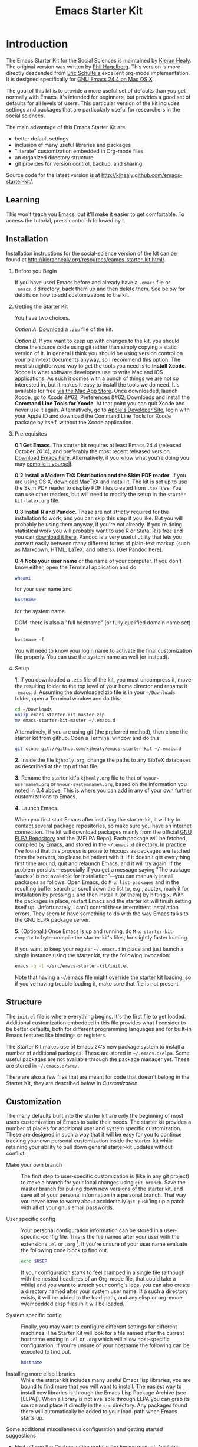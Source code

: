# -*- coding: utf-8 -*-
# -*- find-file-hook: org-babel-execute-buffer -*-

#+TITLE: Emacs Starter Kit
#+SEQ_TODO: PROPOSED TODO STARTED | DONE DEFERRED REJECTED
#+OPTIONS: H:2 num:nil toc:t
#+STARTUP: oddeven

* Introduction
  :PROPERTIES:
  :CUSTOM_ID: introduction
  :END:

The Emacs Starter Kit for the Social Sciences is maintained by [[http://kieranhealy.org][Kieran
Healy]]. The original version was written by [[http://github.com/technomancy/emacs-starter-kit/tree][Phil Hagelberg]]. This
version is more directly descended from [[http://eschulte.github.com/emacs-starter-kit/][Eric Schulte's]] excellent
org-mode implementation. It is designed specifically for [[http://emacsformacosx.com/builds][GNU Emacs 24.4
on Mac OS X]].

The goal of this kit is to provide a more useful set of defaults than
you get normally with Emacs. It's intended for beginners, but provides
a good set of defaults for all levels of users. This particular
version of the kit includes settings and packages that are
particularly useful for researchers in the social sciences.

The main advantage of this Emacs Starter Kit are
- better default settings
- inclusion of many useful libraries and packages
- "literate" customization embedded in Org-mode files
- an organized directory structure
- git provides for version control, backup, and sharing

Source code for the latest version is at [[http://kjhealy.github.com/emacs-starter-kit/]].

** Learning
   :PROPERTIES:
   :CUSTOM_ID: learning
   :END:

This won't teach you Emacs, but it'll make it easier to get
comfortable. To access the tutorial, press control-h followed by t.

** Installation
   :PROPERTIES:
   :CUSTOM_ID: installation
   :END:
Installation instructions for the social-science version of the kit
can be found at [[http://kieranhealy.org/resources/eamcs-starter-kit.html/]].

*** Before you Begin
If you have used Emacs before and already have a =.emacs= file or =.emacs.d= directory, back them up and then delete them. See below for details on how to add customizations to the kit.

*** Getting the Starter Kit
You have two choices.

/Option A/. [[https://github.com/kjhealy/emacs-starter-kit/archive/master.zip][Download]] a =.zip= file of the kit.

/Option B/. If you want to keep up with changes to the kit, you should clone the source code using git rather than simply copying a static version of it. In general I think you should be using version control on your plain-text documents anyway, so I recommend this option. The most straightforward way to get the tools you need is to *install Xcode*. Xcode is what software developers use to write Mac and iOS applications. As such it comes with a bunch of things we are not so interested in, but it makes it easy to install the tools we do need. It's available for free [[https://developer.apple.com/xcode/][via the Mac App Store]]. Once downloaded, launch Xcode, go to Xcode &#62; Preferences &#62; Downloads and install the *Command Line Tools for Xcode*. At that point you can quit Xcode and never use it again. Alternatively, go to [[https://developer.apple.com][Apple's Developer Site]], login with your Apple ID and download the Command Line Tools for Xcode package by itself, without the Xcode application.

*** Prerequisites

*0.1 Get Emacs*.  The starter kit requires at least Emacs 24.4 (released October 2014), and preferably the most recent released version. [[http://emacsformacosx.com][Download Emacs here]]. Alternatively, if you know what you're doing you may [[http://www.gnu.org/software/emacs/#Obtaining][compile it yourself]].


*0.2 Install a Modern TeX Distribution and the Skim PDF reader*. If you are using OS X, [[http://tug.org/mactex/][download MacTeX]]  and install it. The kit is set up to use the Skim PDF reader to display PDF files created from =.tex= files. You can use other readers, but will need to modify the setup in the =starter-kit-latex.org= file.


*0.3 Install R and Pandoc*. These are not strictly required for the installation to work, and you can skip this step if you like. But you will probably be using them anyway, if you're not already. If you're doing statistical work you will probably want to use R or Stata. R is free and you can [[http://www.r-project.org][download it here]]. Pandoc is a very useful utility that lets you convert easily between many different forms of plain-text markup (such as Markdown, HTML, LaTeX, and others). [Get Pandoc here].

*0.4 Note your user name* or the name of your computer. If you don't know either, open the Terminal application and do

#+begin_src sh
 whoami
#+end_src

for your user name and

#+begin_src sh
 hostname
#+end_src

for the system name. 

DGM: there is also a "full hostname" (or fully qualified domain name set) in

#+BEGIN_EXAMPLE
hostname -f
#+END_EXAMPLE

You will need to know your login name to activate the final customization file properly. You can use the system name as well (or instead).

*** Setup

*1.* If you downloaded a =.zip= file of the kit, you must uncompress it, move the resulting folder to the top level of your home director and rename it =.emacs.d=. Assuming the downloaded zip file is in your =~/Downloads= folder, open a Terminal window and do this:

#+begin_src sh
 cd ~/Downloads
 unzip emacs-starter-kit-master.zip
 mv emacs-starter-kit-master ~/.emacs.d
#+end_src

Alternatively, if you are using git (the preferred method), then clone the starter kit from github. Open a Terminal window and do this:

#+begin_src sh
 git clone git://github.com/kjhealy/emacs-starter-kit ~/.emacs.d
#+end_src

*2.* Inside the file =kjhealy.org=, change the paths to any BibTeX databases as described at the top of that file.


*3.* Rename the starter kit's =kjhealy.org= file to that of =%your-username%.org= or =%your-systemname%.org=, based on the information you noted in 0.4 above. This is where you can add in any of your own further customizations to Emacs.


*4.* Launch Emacs.

When you first start Emacs after installing the starter-kit, it will try to contact several package repositories, so make sure you have an internet connection. The kit will download packages mainly from the official [[http://http://elpa.gnu.org][GNU ELPA Repository]] and the [MELPA Repo]. Each package will be fetched, compiled by Emacs, and stored in the =~/.emacs.d= directory. In practice I've found that this process is prone to hiccups as packages are fetched from the servers, so please be patient with it. If it doesn't get everything first time around, quit and relaunch Emacs, and it will try again. If the problem persists---especially if you get a message saying "The package 'auctex' is not available for installation"---you can manually install packages as follows. Open Emacs, do =M-x list-packages= and in the resulting buffer search or scroll down the list to, e.g., auctex, mark it for installation by pressing =i= and then install it (or them) by hitting =x=. With the packages in place, restart Emacs and the starter kit will finish setting itself up. Unfortunately, I can't control these intermittent installation errors. They seem to have something to do with the way Emacs talks to the GNU ELPA package server.

*5.* (Optional.) Once Emacs is up and running, do =M-x starter-kit-compile= to byte-compile the starter-kit's files, for slightly faster loading.

If you want to keep your regular =~/.emacs.d= in place and just launch a single instance using the starter kit, try the following invocation:

#+begin_src sh
  emacs -q -l ~/src/emacs-starter-kit/init.el
#+end_src

Note that having a ~/.emacs file might override the starter kit
loading, so if you've having trouble loading it, make sure that file
is not present.

** Structure
   :PROPERTIES:
   :CUSTOM_ID: structure
   :END:

The =init.el= file is where everything begins. It's the first file to
get loaded. Additional customization embedded in this file provides
what I consider to be better defaults, both for different programming
languages and for built-in Emacs features like bindings or registers.

The Starter Kit makes use of Emacs 24's new package system to install
a number of additional packages. These are stored in
=~/.emacs.d/elpa=. Some useful packages are not available through the
package manager yet. These are stored in =~/.emacs.d/src/=.

There are also a few files that are meant for code that doesn't belong
in the Starter Kit, they are described below in [[Customization]].

** Customization
   :PROPERTIES:
   :CUSTOM_ID: customization
   :END:

The many defaults built into the starter kit are only the beginning of
most users customization of Emacs to suite their needs.  The starter
kit provides a number of places for additional user and system
specific customization.  These are designed in such a way that it will
be easy for you to continue tracking your own personal customization
inside the starter-kit while retaining your ability to pull down
general starter-kit updates without conflict.

- Make your own branch :: The first step to user-specific
     customization is (like in any git project) to make a branch for
     your local changes using =git branch=.  Save the master branch
     for pulling down new versions of the starter kit, and save all of
     your personal information in a personal branch.  That way you
     never have to worry about accidentally =git push='ing up a patch
     with all of your gnus email passwords.

- User specific config :: Your personal configuration information can
     be stored in a user-specific-config file.  This is the file named
     after your user with the extensions =.el= or =.org= [2].  If
     you're unsure of your user name evaluate the following code block
     to find out.
     #+begin_src sh
       echo $USER
     #+end_src

     If your configuration starts to feel cramped in a single file
     (although with the nested headlines of an Org-mode file, that
     could take a while) and you want to stretch your config's legs,
     you can also create a directory named after your system user
     name.  If a such a directory exists, it will be added to the
     load-path, and any elisp or org-mode w/embedded elisp files in it
     will be loaded.

- System specific config :: Finally, you may want to configure
     different settings for different machines.  The Starter Kit will
     look for a file named after the current hostname ending in =.el=
     or =.org= which will allow host-specific configuration.  If
     you're unsure of your hostname the following can be executed to
     find out.
     #+begin_src sh
       hostname
     #+end_src

- Installing more elisp libraries :: While the starter kit includes
     many useful Emacs lisp libraries, you are bound to find more that
     you will want to install.  The easiest way to install new
     libraries is through the Emacs Lisp Package Archive (see [ELPA]).
     When a library is not available through ELPA you can grab its
     source and place it directly in the =src= directory.  Any
     packages found there will automatically be added to your
     load-path when Emacs starts up.

Some additional miscellaneous configuration and getting started
suggestions
- First off see the [[http://www.gnu.org/software/emacs/manual/html_node/emacs/Customization.html#Customization][Customization]] node in the Emacs manual.  Available
  online or through the =info= command (run with =C-h i=).
- =grep=-ing through the =starter-kit-*= files in this directory can provide useful examples for how to do things like install major modes, define keybindings, etc..
- read the following [[http://www.gnu.org/software/emacs/elisp/html_node/Key-Binding-Conventions.html][Key-Binding-Conventions]] before defining too many
  personal key bindings
- The starter-kit comes pre-bundled with a variety of color themes.
  See [[file:starter-kit-misc.org::*Color%20Themes][Color Themes]] for instructions on how to change the colors used by Emacs.

** Emacs Lisp Package Archive
   :PROPERTIES:
   :CUSTOM_ID: elpa
   :END:

Libraries from [[http://elpa.gnu.org/packages/][ELPA]] or the [[http://melpa.milkbox.net/][MELPA]] Repo pare preferred when available since dependencies
are handled automatically, and the burden to update them is removed from the user.

Sometimes packages are removed from the Starter Kit as they get added
to ELPA itself. This has occasionally caused problems with certain
packages. If you run into problems with such a package, try removing
everything from inside the elpa/ directory and invoking =M-x starter-kit-elpa-install= in a fresh instance.

* Implementation
  :PROPERTIES:
  :CUSTOM_ID: implementation
  :END:
This section contains all code implementing the Emacs Starter Kit.

** Starter kit basics
*** Ubiquitous Packages

These should be loaded on startup rather than autoloaded on demand 
since they are likely to be used in every session

#+srcname: starter-kit-load-on-startup
#+begin_src emacs-lisp
;;  (require 'cl)    ;; in init.el 
;;  (require 'ffap)  ;; in init.el
;;  (require 'uniquify) ;; already included in dgm.org under Better defaults
;;  (require 'ansi-color) ;; in init.el
;;  (require 'recentf) ;; already in dgm.org
#+end_src

#+RESULTS: starter-kit-load-on-startup


Function to check if a packages exist in the load path.  This may be
used to preempt the installation of ELPA versions of packages whose
source may already be found in the load path.

#+name: starter-kit-loadable
#+begin_src emacs-lisp
    (defun starter-kit-loadable-p (package)
      "Check if PACKAGE is loadable from a directory in `load-path'."
      (let ((load-file (concat (symbol-name package) ".el")))
        (catch 'file-found
          (dolist (dir load-path)
            (let ((path (expand-file-name load-file dir)))
              (when (file-exists-p path)
                (throw 'file-found path)))))))
 #+end_src

*** Function for loading/compiling starter-kit-*
#+srcname: starter-kit-load
#+begin_src emacs-lisp
  (defun starter-kit-load (file)
    "This function is to be used to load starter-kit-*.org files."
    (org-babel-load-file (expand-file-name file
                                           dotfiles-dir)))
#+end_src

#+source: starter-kit-compile
#+begin_src emacs-lisp
  (defun starter-kit-compile (&optional arg)
    "Tangle and Byte compile all starter-kit files."
    (interactive "P")
    (cl-flet ((age (file)
                (float-time
                 (time-subtract (current-time)
                                (nth 5 (or (file-attributes (file-truename file))
                                           (file-attributes file)))))))
      (mapc
       (lambda (file)
         (when (string= "org" (file-name-extension file))
           (let ((el-file (concat (file-name-sans-extension file) ".el")))
             (when (or arg
                       (not (and (file-exists-p el-file)
                                 (> (age file) (age el-file)))))
               (org-babel-tangle-file file el-file "emacs-lisp")
               (byte-compile-file el-file)))))
       (apply #'append
              (mapcar
               (lambda (d)
                 (when (and (file-exists-p d) (file-directory-p d))
                   (mapcar (lambda (f) (expand-file-name f d)) (directory-files d))))
               (list (concat dotfiles-dir user-login-name) dotfiles-dir))))))
#+end_src

*** Starter Kit aspell (Spell checking with flyspell)

Aspell workaround in [[file:starter-kit-aspell.org][starter-kit-aspell]]

DGM: I can't recall now how it is not run... 

#+begin_src emacs-lisp
(starter-kit-load "starter-kit-aspell.org")
#+end_src

#+RESULTS:
: Loaded /home/dgm/.emacs.d/starter-kit-aspell.el

*** ELPA (Emacs Lisp Package Manager)

This first function was added by DGM so that Emacs does not fail on startup if there is not an internet connection available.

#+begin_src emacs-lisp
(defun esk-online? ()
  "See if we're online.

Windows does not have the network-interface-list function, so we
just have to assume it's online."
  ;; TODO how could this work on Windows?
  (if (and (functionp 'network-interface-list)
           (network-interface-list))
      (some (lambda (iface) (unless (equal "lo" (car iface))
                         (member 'up (first (last (network-interface-info
                                                   (car iface)))))))
            (network-interface-list))
    t))
#+end_src

#+RESULTS:
: esk-online\?

Load up [[http://tromey.com/elpa/][ELPA]], the Emacs Lisp package manager.
Commented out as moved to init.el or else use-package could not be loaded.

#+srcname: starter-kit-elpa
#+begin_src emacs-lisp
;;  (require 'package)
;;  (setq package-archives
;;             '(
;;              ("org"     . "http://orgmode.org/elpa/")
;;              ("gnu"     . "http://elpa.gnu.org/packages/")
;;              ("melpa"   . "https://melpa.org/packages/")))

;;;; from https://github.com/danielmai/.emacs.d/blob/master/init.el
;;(when (boundp 'package-pinned-packages)
;;  (setq package-pinned-packages
;;        '((org-plus-contrib . "org"))))


;; commented out as this blocked exwm when called from init.el
;; I think this all means that now my Emacs config does not call on Elpa on startup and that is why I can now use emacs with no internet connection
;; So comment out if no internet connection available

;; Emacs 27: Warning (package): Unnecessary call to ‘package-initialize’ in init file
;;    (package-initialize)
;;    (when (esk-online?)
;;       (ignore-errors (package-refresh-contents)))
;;    (starter-kit-load "starter-kit-elpa.org")

;;  (package-initialize)
;;  (ignore-errors (package-refresh-contents))
;;  (starter-kit-load "starter-kit-elpa.org")
#+end_src

#+results: starter-kit-elpa
: Loaded /home/dgm/.emacs.d/starter-kit-elpa.el

*** Work around OS X bug

Work around a bug on OS X where system-name is FQDN

#+srcname: starter-kit-osX-workaround
#+begin_src emacs-lisp
;;  (if (eq system-type 'darwin)
;;      (setq system-name (car (split-string system-name "\\."))))
#+end_src

*** System/User specific customizations: calling my =dgm.org= file

You can keep system- or user-specific customizations here in either
raw emacs-lisp files or as embedded elisp in org-mode files (as done
in this document).

#+srcname: starter-kit-user/system-setup
#+begin_src emacs-lisp
  (setq system-specific-config (concat dotfiles-dir system-name ".el")
        system-specific-literate-config (concat dotfiles-dir system-name ".org")
        user-specific-config (concat dotfiles-dir user-login-name ".el")
        user-specific-literate-config (concat dotfiles-dir user-login-name ".org")
        user-specific-dir (concat dotfiles-dir user-login-name))
  (add-to-list 'load-path user-specific-dir)
#+end_src

*** Load =.el= files in =src/= directory
You can keep elisp source in the =src= directory.  OJO! *Packages loaded
from here will override those installed by ELPA.*  This is useful if
you want to track the development versions of a project, or if a
project is not in ELPA.

#+srcname: starter-kit-load-elisp-dir
#+begin_src emacs-lisp
(setq elisp-source-dir (concat dotfiles-dir "src"))
(add-to-list 'load-path elisp-source-dir)
#+end_src

** Load the rest of the starter kit core
The following files contain the remainder of the core of the Emacs
Starter Kit.  All of the code in this section should be loaded by
everyone using the starter kit.

*** Starter kit =exwm=
#+BEGIN_SRC emacs-lisp
  (starter-kit-load "starter-kit-exwm.org")
#+END_SRC

#+RESULTS:
: Loaded /home/dgm/.emacs.d/starter-kit-exwm.el

*** Starter kit defuns
Starter kit function definitions in [[file:starter-kit-defuns.org][starter-kit-defuns]]

#+begin_src emacs-lisp
(starter-kit-load "starter-kit-defuns.org")
#+end_src

*** Starter Kit Latex
Located in [[file:starter-kit-latex.org][starter-kit-latex]]

#+begin_src emacs-lisp
(starter-kit-load "starter-kit-latex.org")
#+end_src
*** Starter Kit Latex-Org
Located in [[file:starter-kit-latex-org.org][starter-kit-latex-org]]

#+begin_src emacs-lisp
(starter-kit-load "starter-kit-latex-org.org")
#+end_src

#+RESULTS:
: Loaded /home/dgm/.emacs.d/starter-kit-latex-org.el

*** Starter kit Org-mode
Located in [[file:starter-kit-org.org][starter-kit-org]].

#+begin_src emacs-lisp
(starter-kit-load "starter-kit-org.org")
#+end_src

#+RESULTS:
: Loaded /home/dgm/.emacs.d/starter-kit-org.el

*** Starter kit =helm=

#+BEGIN_SRC emacs-lisp
  (starter-kit-load "starter-kit-helm.org")
#+END_SRC

#+RESULTS:
: Loaded /home/dgm/.emacs.d/starter-kit-helm.el

*** Starter kit bindings
Key Bindings in [[file:starter-kit-bindings.org][starter-kit-bindings]]

#+begin_src emacs-lisp
(starter-kit-load "starter-kit-bindings.org")
#+end_src

*** Starter kit misc
Miscellaneous settings in [[file:starter-kit-misc.org][starter-kit-misc]]

#+begin_src emacs-lisp
(starter-kit-load "starter-kit-misc.org")
#+end_src

*** Starter kit completion and snippets
Located in [[file:starter-kit-completion.org][starter-kit-completion]].

#+begin_src emacs-lisp
  (starter-kit-load "starter-kit-completion.org")
#+end_src

*** Starter kit =search-engine=

#+BEGIN_SRC emacs-lisp
  (starter-kit-load "starter-kit-search-engine-with-eww.org")
#+END_SRC

#+RESULTS:
: Loaded /home/dgm/.emacs.d/starter-kit-search-engine-with-eww.el


** Language/Mode Specific Files

These sections pertain to specific languages or modes.  Feel free to
turn off these sections if you don't plan on using the related mode or
language.

*** Starter kit eshell
Located in [[file:starter-kit-eshell.org][starter-kit-eshell]]

#+begin_src emacs-lisp
(starter-kit-load "starter-kit-eshell.org")
#+end_src

*** Starter kit lisp
Located in [[file:starter-kit-lisp.org][starter-kit-lisp]]

#+begin_src emacs-lisp
(starter-kit-load "starter-kit-lisp.org")
#+end_src

*** Starter kit JS
Located in [[file:starter-kit-js.org][starter-kit-js]]

#+begin_src emacs-lisp
(starter-kit-load "starter-kit-js.org")
#+end_src

*** Starter Kit Perl
Located in [[file:starter-kit-perl.org][starter-kit-perl]]

#+begin_src emacs-lisp
(starter-kit-load "starter-kit-perl.org")
#+end_src

*** Starter Kit Python
Located in [[file:starter-kit-python.org][starter-kit-python]]

#+begin_src emacs-lisp
(starter-kit-load "starter-kit-python.org")
#+end_src

*** Starter Kit Tufte Latex

#+begin_src emacs-lisp
(starter-kit-load "starter-kit-tufte-latex.org")
#+end_src

#+RESULTS:
: Loaded /home/dgm/.emacs.d/starter-kit-tufte-latex.el


*** Starter Kit Stats
Located in [[file:starter-kit-stats.org][starter-kit-stats]]

#+begin_src emacs-lisp
  (starter-kit-load "starter-kit-stats.org")
#+end_src

#+RESULTS:
: Loaded /home/dgm/.emacs.d/starter-kit-stats.el

*** Starter Kit Text
Located in [[file:starter-kit-text.org][starter-kit-text]]

#+begin_src emacs-lisp
  (starter-kit-load "starter-kit-text.org")
#+end_src


#+RESULTS:
: Loaded /home/dgm/.emacs.d/starter-kit-text.el

*** Starter Kit Parens
Located in [[file:starter-kit-text.org][starter-kit-text]]

#+begin_src emacs-lisp
  (starter-kit-load "starter-kit-parens.org")
#+end_src

#+RESULTS:
: Loaded /home/dgm/.emacs.d/starter-kit-parens.el

*** Starter kit =mu4e=

#+BEGIN_SRC emacs-lisp
  (starter-kit-load "starter-kit-mu4e.org")
#+END_SRC

#+RESULTS:
: Loaded /home/dgm/.emacs.d/starter-kit-mu4e.el

*** Starter kit =pass=

#+BEGIN_SRC emacs-lisp
  (starter-kit-load "starter-kit-pass.org")
#+END_SRC

#+RESULTS:
: Loaded /home/dgm/.emacs.d/starter-kit-pass.el


*** Starter kit =programming=

#+BEGIN_SRC emacs-lisp
  (starter-kit-load "starter-kit-programming.org")
#+END_SRC

#+RESULTS:
: Loaded /home/dgm/.emacs.d/starter-kit-pass.el

*** Starter kit =markdown= and =polymode=

#+BEGIN_SRC emacs-lisp
  (starter-kit-load "stater-kit-polymode.org")
#+END_SRC

#+RESULTS:
: Loaded /home/dgm/.emacs.d/stater-kit-polymode.el


*** Starter kit dired

#+BEGIN_SRC emacs-lisp
  (starter-kit-load "starter-kit-dired.org")
#+END_SRC

#+RESULTS:
: Loaded /home/dgm/.emacs.d/starter-kit-dired.el


*** Starter Kit DGM
Located in [[file:starter-kit-dgm.org][starter-kit-dgm]]. I loaded like any other package to avoid loading twice as it happened before when the part of this file entitled =E-lisp customization= was uncommented and run.

#+begin_src emacs-lisp
  (starter-kit-load "dgm.org")
#+end_src

#+RESULTS:
: Loaded /home/dgm/.emacs.d/dgm.el


** Load User/System Specific Files
*** Settings from M-x customize
#+srcname: m-x-customize-customizations
#+begin_src emacs-lisp
  (load custom-file 'noerror)
#+end_src

*** COMMENT E-lisp customization

After we've loaded all the Starter Kit defaults, lets load the User's stuff. However, when I did this loading with the following code that is now commented out, I loaded =dgm.org= twice for some reason. Hence, I've simplified by loading =dgm.org= as any other file.

#+srcname: starter-kit-load-files
#+begin_src emacs-lisp
(if (file-exists-p elisp-source-dir)
    (let ((default-directory elisp-source-dir))
      (normal-top-level-add-subdirs-to-load-path)))
(if (file-exists-p system-specific-config) (load system-specific-config))
(if (file-exists-p system-specific-literate-config)
    (org-babel-load-file system-specific-literate-config))
(if (file-exists-p user-specific-config) (load user-specific-config))
(if (file-exists-p user-specific-literate-config)
    (org-babel-load-file user-specific-literate-config))
(when (file-exists-p user-specific-dir)
  (let ((default-directory user-specific-dir))
    (mapc #'load (directory-files user-specific-dir nil ".*el$"))
    (mapc #'org-babel-load-file (directory-files user-specific-dir nil ".*org$"))))
#+end_src


* FAQ
  :PROPERTIES:
  :tangle:   no
  :END:
Frequently asked questions.

Please share anything that you have come across which you think could
be helpful, either in the form of a pull request, a patch, or just an
email to me http://github.com/eschulte.

** How do I use the starter kit without compiling org-mode?
:PROPERTIES:
:CUSTOM_ID: no-compile
:END:
Some users wish to run org-mode straight from the sources, since the
compiled source can make reading backtraces difficult. Whatever your
reason may be, you use the starter kit this way.

Skip the =make= step in the <<Installation>> section. Instead, follow
these instructions.

1) =org-install.el= is required by the starter kit. To make it,
   navigate to the =src/org= directory and enter =make
   lisp/org-install.el= at the command prompt.
2) Updating the documentation is probably a good idea. Enter =make
   info=. Optionally, you can update the system-wide org documentation
   by entering =make install-info=. If you want a PDF version of the
   manual, you can enter =make doc/org.pdf= and find the resulting
   file in the doc directory.

** I recently updated the starter kit, but org is an old version. How do I fix this?
Doing a =git pull= and =git submodule update= will not be
enough. Go to the =src/org= directory and enter =make clean= to get
rid of the old version. Then, enter =make=, or follow the
[[#no-compile][alternate instructions]].

** I changed my personal init file, =username.org=, but the starter kit didn't pick up the changes. What do I do now?
Some users may find it useful to remove the tangled version of init
files. If you find a particular file is not loading as expected,
remove the elisp version of that file and restart Emacs.

For example, if your $USER is "johndoe", you could issue =rm
johndoe.el= to remove the tangled output from the previous time
=johndoe.org= was loaded by org-babel.

Under no circumstances should you issue =rm *.el=! This will remove
the =init.el= file, which is perhaps the most crucial startup file in
the starter kit. Use some regexp magic if you want to remove all elisp
files except this one. For example, this works nicely:

#+begin_src shell-script
  rm starter-kit*.el
#+end_src

** Hey! The org info manual isn't showing up in emacs. What gives?

Sometimes, info manuals can be a real headache, but some users prefer
them. If the org info manual isn't showing up, or the info manual is
displaying the wrong version of the org-mode documentation (Emacs
ships with an older version of org-mode than the one the starter kit
uses), the problem most likely resides in your local setup.

1) The shell's $INFOPATH variable
   Have you set the shell's INFOPATH variable? The starter kit should
   not be ignoring this variable. This variable is copied into the
   elisp variable =Info-default-directory-list= when emacs starts
   up. The starter kit then copies =Info-default-directory-list= to
   =Info-directory-list= without losing any changes you may have made
   to this variable. This is the next place to look.
2) =Info-directory-list=
   Is the doc directory for the starter kit version of org-mode at the
   top of this list? If not, open a ticket and describe what the
   variable looks like.

   If you installed the starter kit to =~/.emacs.d/= then the
   directory =~/.emacs.d/src/org/doc= should be at the top of
   =Info-directory-list=.
3) Did you =make= the manual?  Especially if you choose [[#no-compile][not to compile
   org-mode]], you may need to compile the documentation. Regardless of
   whether or not you compiled org, it may be helpful to try this
   solution out before opening a ticket.

   Navigate to the =src/org= directory of the starter kit. At the
   command prompt, type
   #+begin_src shell-script
     make info
     make install-info
   #+end_src
   where the last step is optional, and only required if you want to
   update the site-wide documentation of org-mode.

   To check if this fixed the issue, first close any Info buffers in
   emacs and call the Info index with =C-h i= then choose org-mode.

[2] The emacs starter kit uses [[http://orgmode.org/worg/org-contrib/babel/][org-babel]] to load embedded elisp code
directly from [[http://orgmode.org/][Org Mode]] documents.

* Provide 

#+BEGIN_SRC emacs-lisp 
(provide 'starter-kit)
#+END_SRC

#+RESULTS:
: starter-kit

* Final message 

#+source: message-line
#+begin_src emacs-lisp
  (message "Starter Kit main (starter-kit.org) file loaded.")
#+end_src

#+RESULTS: message-line
: Starter Kit main file loaded.
